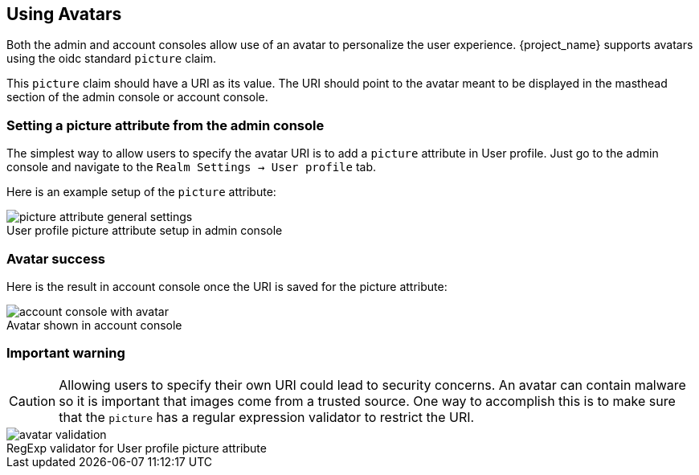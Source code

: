 [[_avatars]]
== Using Avatars

Both the admin and account consoles allow use of an avatar to personalize the user experience.  {project_name} supports avatars using the oidc standard `picture` claim.

This `picture` claim should have a URI as its value.  The URI should point to the avatar meant to be displayed in the masthead section of the admin console or account console.

=== Setting a picture attribute from the admin console
The simplest way to allow users to specify the avatar URI is to add a `picture` attribute in User profile.  Just go to the admin console and navigate to the `Realm Settings -> User profile` tab.

Here is an example setup of the `picture` attribute:

image::images/picture-attribute-general-settings.png[caption="",title="User profile picture attribute setup in admin console"]

=== Avatar success
Here is the result in account console once the URI is saved for the picture attribute:

image::images/account-console-with-avatar.png[caption="",title="Avatar shown in account console"]

=== Important warning
CAUTION: Allowing users to specify their own URI could lead to security concerns.  An avatar can contain malware so it is important that images come from a trusted source.  One way to accomplish this is to make sure that the `picture` has a regular expression validator to restrict the URI.

image::images/avatar-validation.png[caption="",title="RegExp validator for User profile picture attribute"]